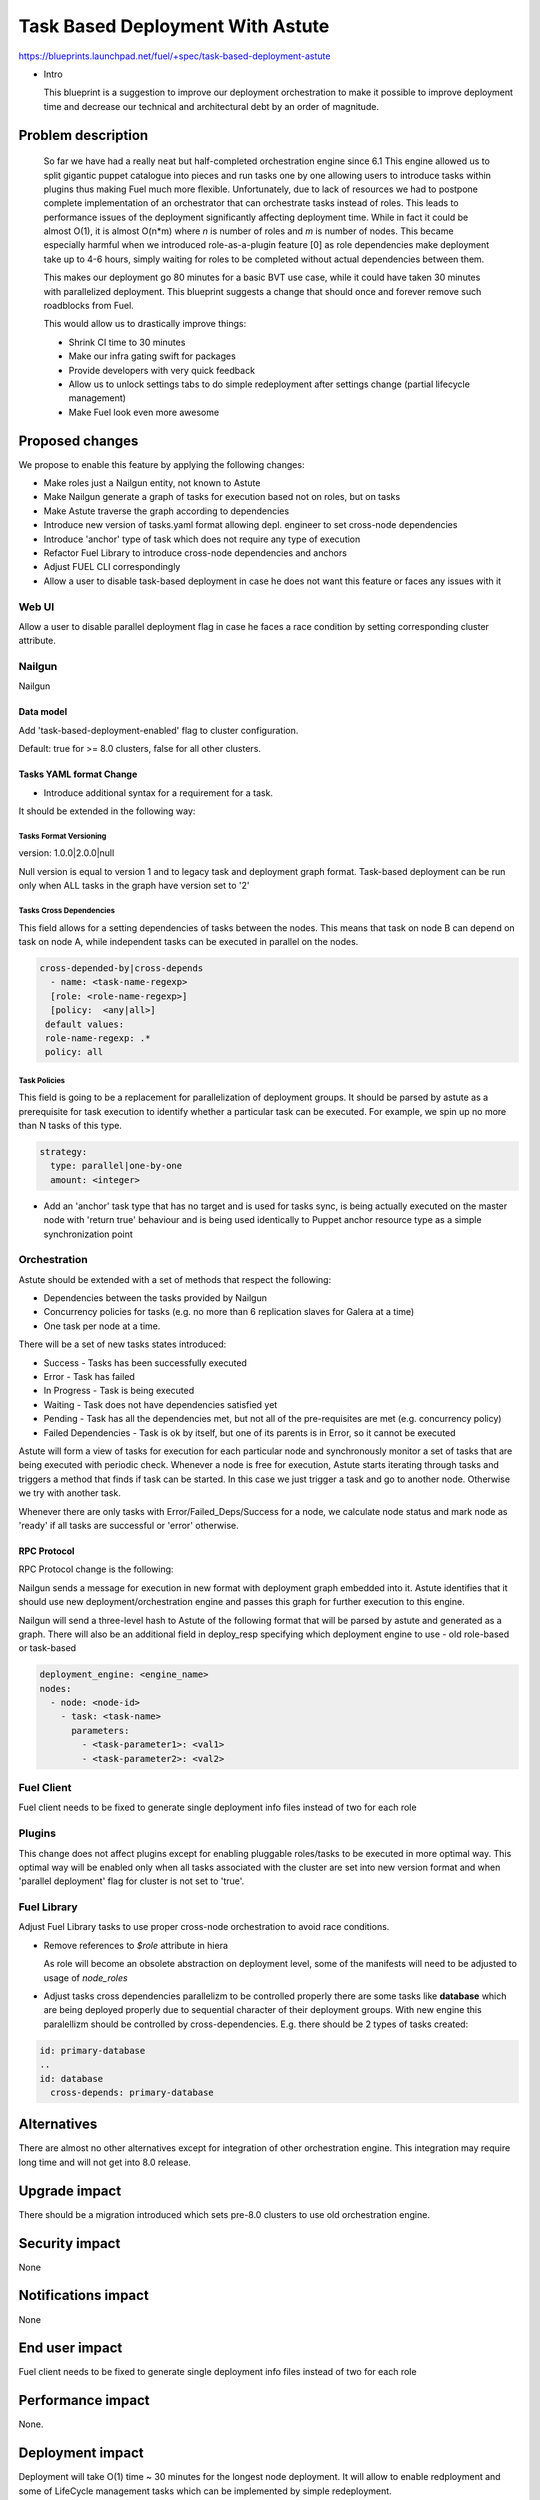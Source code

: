 ..
 This work is licensed under a Creative Commons Attribution 3.0 Unported
 License.

 http://creativecommons.org/licenses/by/3.0/legalcode

==========================================
Task Based Deployment With Astute
==========================================


https://blueprints.launchpad.net/fuel/+spec/task-based-deployment-astute

* Intro

  This blueprint is a suggestion to improve our deployment orchestration
  to make it possible to improve deployment time and decrease our technical
  and architectural debt by an order of magnitude.


--------------------
Problem description
--------------------
  So far we have had a really neat but half-completed orchestration engine since 6.1
  This engine allowed us to split gigantic puppet catalogue into pieces and run tasks
  one by one allowing users to introduce tasks within plugins thus making Fuel much
  more flexible. Unfortunately, due to lack of resources we had to postpone complete
  implementation of an orchestrator that can orchestrate tasks instead of roles. This
  leads to performance issues of the deployment significantly affecting deployment time.
  While in fact it could be almost O(1), it is almost O(n*m) where *n* is number of roles
  and *m* is number of nodes. This became especially harmful when we introduced role-as-a-plugin
  feature [0] as role dependencies make deployment take up to 4-6 hours, simply waiting for roles
  to be completed without actual dependencies between them.

  This makes our deployment go 80 minutes for a basic BVT use case, while it could have taken
  30 minutes with parallelized deployment. This blueprint suggests a change that should once
  and forever remove such roadblocks from Fuel.

  This would allow us to drastically improve things:

  * Shrink CI time to 30 minutes

  * Make our infra gating swift for packages

  * Provide developers with very quick feedback

  * Allow us to unlock settings tabs to do simple redeployment after settings change (partial lifecycle management)

  * Make Fuel look even more awesome


----------------
Proposed changes
----------------

We propose to enable this feature by applying the following changes:

* Make roles just a Nailgun entity, not known to Astute

* Make Nailgun generate a graph of tasks for execution based not on roles, but on tasks

* Make Astute traverse the graph according to dependencies

* Introduce new version of tasks.yaml format allowing depl. engineer to set cross-node dependencies

* Introduce 'anchor' type of task which does not require any type of execution

* Refactor Fuel Library to introduce cross-node dependencies and anchors

* Adjust FUEL CLI correspondingly

* Allow a user to disable task-based deployment in case he does not want this feature or faces any
  issues with it

Web UI
======

Allow a user to disable parallel deployment flag in case he faces a race condition
by setting corresponding cluster attribute.

Nailgun
=======

Nailgun

Data model
----------

Add 'task-based-deployment-enabled' flag to cluster configuration.

Default: true for >= 8.0 clusters, false for all other clusters.

Tasks YAML format Change
------------------------

* Introduce additional syntax for a requirement for a task.

It should be extended in the following way:

Tasks Format Versioning
~~~~~~~~~~~~~~~~~~~~~~~
version: 1.0.0|2.0.0|null

Null version is equal to version 1 and to legacy task and
deployment graph format.
Task-based deployment can be run only when ALL tasks in
the graph have version set to '2'


Tasks Cross Dependencies
~~~~~~~~~~~~~~~~~~~~~~~~

This field allows for a setting dependencies of tasks
between the nodes. This means that task on node B
can depend on task on node A, while independent
tasks can be executed in parallel on the nodes.

.. code-block:: yaml

  cross-depended-by|cross-depends
    - name: <task-name-regexp>
    [role: <role-name-regexp>]
    [policy:  <any|all>]
   default values:
   role-name-regexp: .*
   policy: all

Task Policies
~~~~~~~~~~~~~

This field is going to be a replacement for parallelization
of deployment groups.
It should be parsed by astute as a prerequisite for task execution
to identify whether a particular task can be executed. For example,
we spin up no more than N tasks of this type.

.. code-block:: yaml

  strategy:
    type: parallel|one-by-one
    amount: <integer>
  
* Add an 'anchor' task type that has no target and is used for tasks sync,
  is being actually executed on the master node with 'return true' behaviour
  and is being used identically to Puppet anchor resource type as a simple
  synchronization point

Orchestration
=============

Astute should be extended with a set of methods that respect the following:

* Dependencies between the tasks provided by Nailgun

* Concurrency policies for tasks (e.g. no more than 6 replication slaves for
  Galera at a time)

* One task per node at a time.

There will be a set of new tasks states introduced:

* Success - Tasks has been successfully executed
* Error - Task has failed
* In Progress - Task is being executed
* Waiting - Task does not have dependencies satisfied yet
* Pending - Task has all the dependencies met, but not all of the pre-requisites are met
  (e.g. concurrency policy)
* Failed Dependencies - Task is ok by itself, but one of its parents is in Error, so it cannot be executed

Astute will form a view of tasks for execution for each particular node and synchronously monitor
a set of tasks that are being executed with periodic check. Whenever a node is free for execution,
Astute starts iterating through tasks and triggers a method that finds if task can be started. In this case
we just trigger a task and go to another node. Otherwise we try with another task.

Whenever there are only tasks with Error/Failed_Deps/Success for a node, we calculate node status and mark node as 'ready' if all tasks
are successful or 'error' otherwise.


RPC Protocol
------------

RPC Protocol change is the following:

Nailgun sends a message for execution in new format with deployment graph embedded into it.
Astute identifies that it should use new deployment/orchestration engine and passes this graph
for further execution to this engine.

Nailgun will send a three-level hash to Astute of the following format that will be parsed by
astute and generated as a graph. There will also be an additional field in deploy_resp specifying
which deployment engine to use - old role-based or task-based

.. code-block:: yaml

  deployment_engine: <engine_name>
  nodes:
    - node: <node-id>
      - task: <task-name>
        parameters:
          - <task-parameter1>: <val1>
          - <task-parameter2>: <val2>

Fuel Client
===========

Fuel client needs to be fixed to generate single deployment info files instead of two for each role

Plugins
=======

This change does not affect plugins except for enabling pluggable roles/tasks
to be executed in more optimal way. This optimal way will be enabled only when
all tasks associated with the cluster are set into new version format and when
'parallel deployment' flag for cluster is not set to 'true'.

Fuel Library
============

Adjust Fuel Library tasks to use proper cross-node orchestration to avoid race
conditions.

* Remove references to *$role* attribute in hiera

  As role will become an obsolete abstraction on deployment level, some of the
  manifests will need to be adjusted to usage of *node_roles*

* Adjust tasks cross dependencies parallelizm to be controlled properly
  there are some tasks like **database** which are being deployed properly
  due to sequential character of their deployment groups. With new engine this
  paralellizm should be controlled by cross-dependencies. E.g. there should be
  2 types of tasks created:

.. code-block:: yaml

  id: primary-database
  ..
  id: database
    cross-depends: primary-database


------------
Alternatives
------------

There are almost no other alternatives except for integration of other orchestration engine.
This integration may require long time and will not get into 8.0 release.

--------------
Upgrade impact
--------------

There should be a migration introduced which sets pre-8.0 clusters to use old orchestration
engine.

---------------
Security impact
---------------

None

--------------------
Notifications impact
--------------------

None

---------------
End user impact
---------------

Fuel client needs to be fixed to generate single deployment info files instead of two for each role


------------------
Performance impact
------------------

None.

-----------------
Deployment impact
-----------------

Deployment will take O(1) time ~ 30 minutes for the longest node deployment.
It will allow to enable redployment and some of LifeCycle management tasks which
can be implemented by simple redeployment.

----------------
Developer impact
----------------

Developers will require to understand that tasks that do not have explicit
cross-node dependencies will be deployed in parallel on different nodes.
They will need to introduce additional anchors and dependencies to avoid that.

Developers will have faster feedback from the deployment as it will take no more
than 30 minutes in comparison to good old couple of hours.

---------------------
Infrastructure impact
---------------------

None, except for improvement of hardware utilization by order of at least 4 times.

--------------------
Documentation impact
--------------------

Document the differences between new and old tasks format and how to pick one when needed.


--------------
Implementation
--------------

Assignee(s)
===========

Primary assignee:
  Alexey Shtokolov (~ashtokolov)

Other contributors:
  Dmitry Ilyin (~idv1985)
  Vladimir Sharshov (~vsharshov)

Mandatory design review:
  Vladimir Kuklin (~vkuklin)
  Bogdan Dobrelia (~bogdando)
  Anastasia Urlapova (~aurlapova)
  Igor Kalnitsky (~ikalnitsky)



Work Items
==========

* Deduplicate roles in Nailgun before graph serialization

* Introduce graph traversal engine in Astute

* Introduce methods to check task execution availability in Astute

* Introduce support for 'old' and 'new' task format, so that new format can relate to tasks on the other nodes

* Add ability to set cluster 'deployment mode' in API and UI to run old version of 'non-optimal' deployment

* Fix FUEL CLI astute export

* Fix FUEL library relying on 'role' attribute in astute.yaml to switch to node_roles in hiera

* Rewrite tasks dependencies in Fuel Library to make things parallelized with the engine


Dependencies
============

------------
Testing, QA
------------

Nothing to change here, actually. As it just an internal deployment engine refactoring.

Acceptance criteria
===================

It should be possible to:

Deploy tasks with fuel based only on task context (node) and not a role.
Actual deployment of independent deployment tasks should run in parallel.
There should be a possibility to disable new engine whether any issues arise.

----------
References
----------

[0] https://blueprints.launchpad.net/fuel/+spec/role-as-a-plugin

